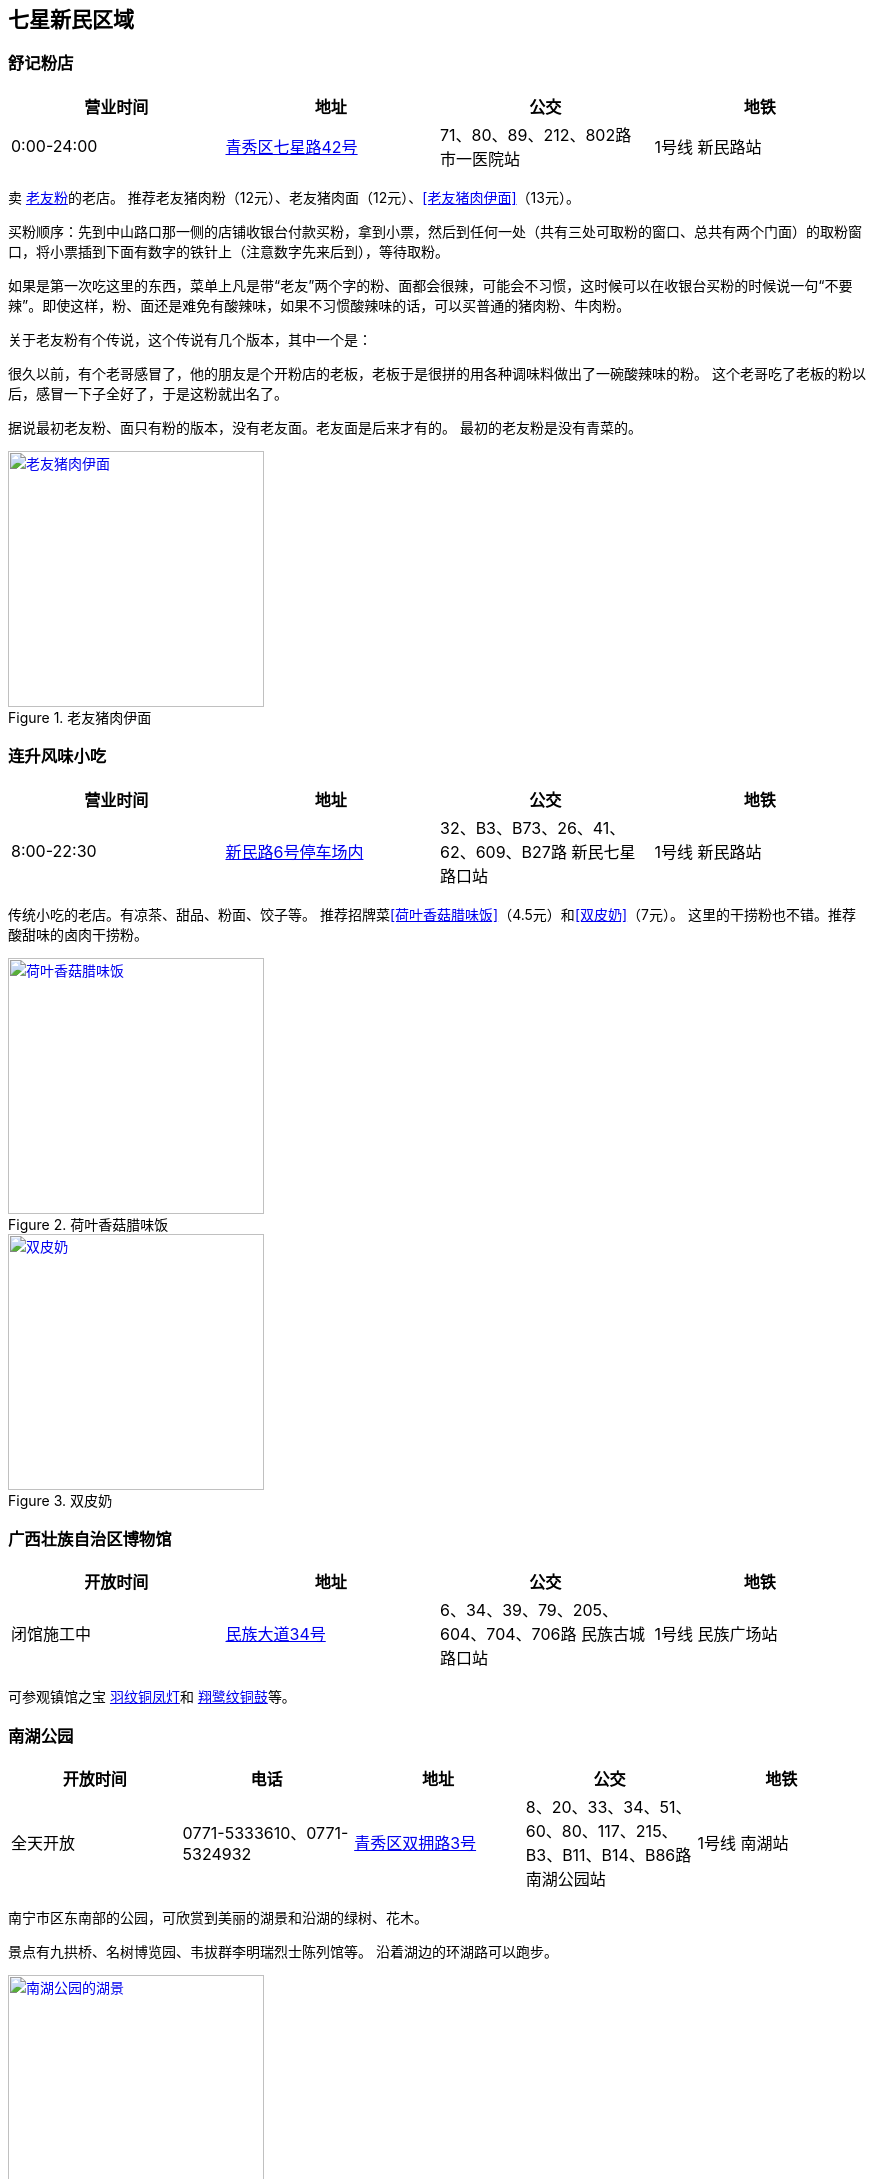 == 七星新民区域

=== 舒记粉店

[options="header"]
|========================================================================================
|营业时间  |地址           |公交                                          |地铁
|0:00-24:00|https://foursquare.com/v/%E8%88%92%E8%AE%B0%E7%B2%89%E5%BA%97/4f2d1601e4b03caf526806d4[青秀区七星路42号]|71、80、89、212、802路 市一医院站|1号线 新民路站
|========================================================================================

卖 https://zh.wikipedia.org/zh-cn/%E8%80%81%E5%8F%8B%E7%B2%89[老友粉]的老店。
推荐老友猪肉粉（12元）、老友猪肉面（12元）、<<老友猪肉伊面>>（13元）。

买粉顺序：先到中山路口那一侧的店铺收银台付款买粉，拿到小票，然后到任何一处（共有三处可取粉的窗口、总共有两个门面）的取粉窗口，将小票插到下面有数字的铁针上（注意数字先来后到），等待取粉。

如果是第一次吃这里的东西，菜单上凡是带“老友”两个字的粉、面都会很辣，可能会不习惯，这时候可以在收银台买粉的时候说一句“不要辣”。即使这样，粉、面还是难免有酸辣味，如果不习惯酸辣味的话，可以买普通的猪肉粉、牛肉粉。

关于老友粉有个传说，这个传说有几个版本，其中一个是：

很久以前，有个老哥感冒了，他的朋友是个开粉店的老板，老板于是很拼的用各种调味料做出了一碗酸辣味的粉。
这个老哥吃了老板的粉以后，感冒一下子全好了，于是这粉就出名了。

据说最初老友粉、面只有粉的版本，没有老友面。老友面是后来才有的。
最初的老友粉是没有青菜的。

.[[老友猪肉伊面]]老友猪肉伊面
image::laoyouyimian.jpg["老友猪肉伊面", width=256,link="images/laoyouyimian.jpg"]

=== 连升风味小吃

[options="header"]
|===========================================================================================
|营业时间  |地址            |公交                                             |地铁
|8:00-22:30|https://foursquare.com/v/%E8%BF%9E%E5%8D%87%E9%A3%8E%E5%91%B3%E5%B0%8F%E5%90%83/5062d881e4b0b7a3c49d5c9c[新民路6号停车场内]|32、B3、B73、26、41、62、609、B27路 新民七星路口站|1号线 新民路站
|===========================================================================================

传统小吃的老店。有凉茶、甜品、粉面、饺子等。
推荐招牌菜<<荷叶香菇腊味饭>>（4.5元）和<<双皮奶>>（7元）。
这里的干捞粉也不错。推荐酸甜味的卤肉干捞粉。

.[[荷叶香菇腊味饭]]荷叶香菇腊味饭
image::heyexianggulaweifan.jpg["荷叶香菇腊味饭", width=256,link="images/heyexianggulaweifan.jpg"]

.[[双皮奶]]双皮奶
image::shuangpinai.jpg["双皮奶", width=256,link="images/shuangpinai.jpg"]

=== 广西壮族自治区博物馆

[options="header"]
|========================================================================================
|开放时间  |地址        |公交                                            |地铁
|闭馆施工中|https://foursquare.com/v/%E5%B9%BF%E8%A5%BF%E5%A3%AE%E6%97%8F%E8%87%AA%E6%B2%BB%E5%8C%BA%E5%8D%9A%E7%89%A9%E9%A6%86--gvangjsih-bouxcuengh-swcigih-bozvuzgvanj/4be04e154f15c928f9adca0b[民族大道34号]|6、34、39、79、205、604、704、706路 民族古城路口站|1号线 民族广场站
|========================================================================================

可参观镇馆之宝 http://www.gxmuseum.cn/a/antique/16/2012/1586.html[羽纹铜凤灯]和 http://www.gxmuseum.cn/a/antique/16/2012/1589.html[翔鹭纹铜鼓]等。

=== 南湖公园

[options="header"]
|========================================================================================
|开放时间  |电话         |地址        |公交                                            |地铁
|全天开放  |0771-5333610、0771-5324932 |https://foursquare.com/v/%E5%8D%97%E6%B9%96%E5%85%AC%E5%9B%AD/4ea51a46a17c50a15d0662a5[青秀区双拥路3号]|8、20、33、34、51、60、80、117、215、B3、B11、B14、B86路 南湖公园站|1号线 南湖站
|========================================================================================

南宁市区东南部的公园，可欣赏到美丽的湖景和沿湖的绿树、花木。

景点有九拱桥、名树博览园、韦拔群李明瑞烈士陈列馆等。
沿着湖边的环湖路可以跑步。

.南湖公园的湖景
image::nanhugongyuan.jpg["南湖公园的湖景", width=256,link="images/nanhugongyuan.jpg"]
